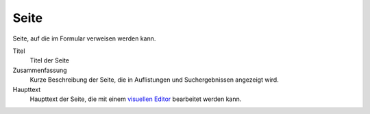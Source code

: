 =====
Seite
=====

Seite, auf die im Formular verweisen werden kann.

Titel
  Titel der Seite
Zusammenfassung
  Kurze Beschreibung der Seite, die in Auflistungen und Suchergebnissen angezeigt wird.
Haupttext
  Haupttext der Seite, die mit einem `visuellen Editor`_ bearbeitet werden kann.

.. _`visuellen Editor`: ../../../visueller-editor-tinymce
